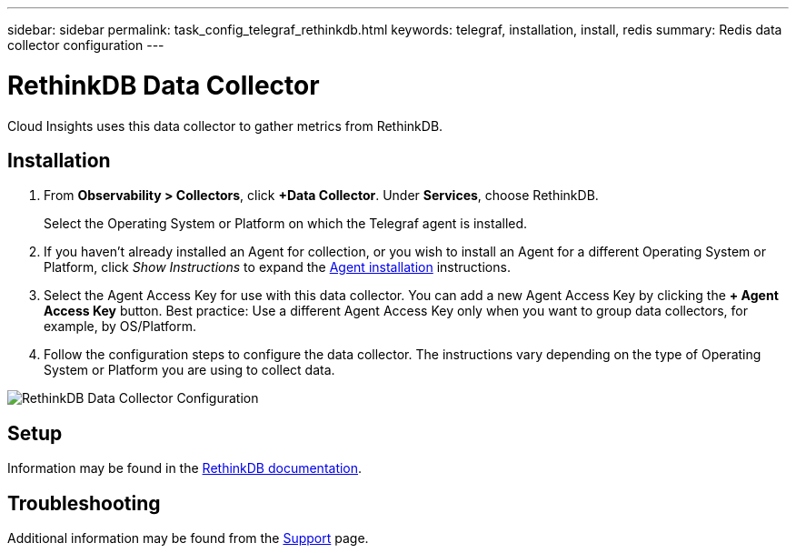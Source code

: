 ---
sidebar: sidebar
permalink: task_config_telegraf_rethinkdb.html
keywords: telegraf, installation, install, redis
summary: Redis data collector configuration
---

= RethinkDB Data Collector
:toc: macro
:hardbreaks:
:toclevels: 1
:nofooter:
:icons: font
:linkattrs:
:imagesdir: ./media/

[.lead]
Cloud Insights uses this data collector to gather metrics from RethinkDB. 

== Installation 

. From *Observability > Collectors*, click *+Data Collector*. Under *Services*, choose RethinkDB.
+
Select the Operating System or Platform on which the Telegraf agent is installed. 

. If you haven't already installed an Agent for collection, or you wish to install an Agent for a different Operating System or Platform, click _Show Instructions_ to expand the link:task_config_telegraf_agent.html[Agent installation] instructions.

. Select the Agent Access Key for use with this data collector. You can add a new Agent Access Key by clicking the *+ Agent Access Key* button. Best practice: Use a different Agent Access Key only when you want to group data collectors, for example, by OS/Platform.

. Follow the configuration steps to configure the data collector. The instructions vary depending on the type of Operating System or Platform you are using to collect data. 

image:RethinkDBDCConfigWindows.png[RethinkDB Data Collector Configuration]

== Setup

Information may be found in the link:https://www.rethinkdb.com/docs/[RethinkDB documentation].

////
== Objects and Counters

The following objects and their counters are collected:

[cols="<.<,<.<,<.<,<.<"]
|===
|Object:|Identifiers:|Attributes: |Datapoints:

|RethinkDB

|Namespace
Server

|
|
|===
////

== Troubleshooting

Additional information may be found from the link:concept_requesting_support.html[Support] page.
